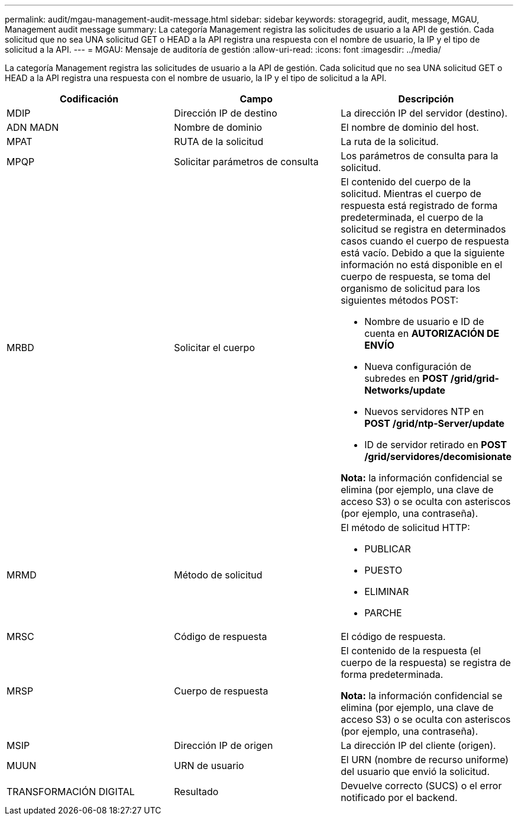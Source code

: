 ---
permalink: audit/mgau-management-audit-message.html 
sidebar: sidebar 
keywords: storagegrid, audit, message, MGAU, Management audit message 
summary: La categoría Management registra las solicitudes de usuario a la API de gestión. Cada solicitud que no sea UNA solicitud GET o HEAD a la API registra una respuesta con el nombre de usuario, la IP y el tipo de solicitud a la API. 
---
= MGAU: Mensaje de auditoría de gestión
:allow-uri-read: 
:icons: font
:imagesdir: ../media/


[role="lead"]
La categoría Management registra las solicitudes de usuario a la API de gestión. Cada solicitud que no sea UNA solicitud GET o HEAD a la API registra una respuesta con el nombre de usuario, la IP y el tipo de solicitud a la API.

|===
| Codificación | Campo | Descripción 


 a| 
MDIP
 a| 
Dirección IP de destino
 a| 
La dirección IP del servidor (destino).



 a| 
ADN MADN
 a| 
Nombre de dominio
 a| 
El nombre de dominio del host.



 a| 
MPAT
 a| 
RUTA de la solicitud
 a| 
La ruta de la solicitud.



 a| 
MPQP
 a| 
Solicitar parámetros de consulta
 a| 
Los parámetros de consulta para la solicitud.



 a| 
MRBD
 a| 
Solicitar el cuerpo
 a| 
El contenido del cuerpo de la solicitud. Mientras el cuerpo de respuesta está registrado de forma predeterminada, el cuerpo de la solicitud se registra en determinados casos cuando el cuerpo de respuesta está vacío. Debido a que la siguiente información no está disponible en el cuerpo de respuesta, se toma del organismo de solicitud para los siguientes métodos POST:

* Nombre de usuario e ID de cuenta en *AUTORIZACIÓN DE ENVÍO*
* Nueva configuración de subredes en *POST /grid/grid-Networks/update*
* Nuevos servidores NTP en *POST /grid/ntp-Server/update*
* ID de servidor retirado en *POST /grid/servidores/decomisionate*


*Nota:* la información confidencial se elimina (por ejemplo, una clave de acceso S3) o se oculta con asteriscos (por ejemplo, una contraseña).



 a| 
MRMD
 a| 
Método de solicitud
 a| 
El método de solicitud HTTP:

* PUBLICAR
* PUESTO
* ELIMINAR
* PARCHE




 a| 
MRSC
 a| 
Código de respuesta
 a| 
El código de respuesta.



 a| 
MRSP
 a| 
Cuerpo de respuesta
 a| 
El contenido de la respuesta (el cuerpo de la respuesta) se registra de forma predeterminada.

*Nota:* la información confidencial se elimina (por ejemplo, una clave de acceso S3) o se oculta con asteriscos (por ejemplo, una contraseña).



 a| 
MSIP
 a| 
Dirección IP de origen
 a| 
La dirección IP del cliente (origen).



 a| 
MUUN
 a| 
URN de usuario
 a| 
El URN (nombre de recurso uniforme) del usuario que envió la solicitud.



 a| 
TRANSFORMACIÓN DIGITAL
 a| 
Resultado
 a| 
Devuelve correcto (SUCS) o el error notificado por el backend.

|===